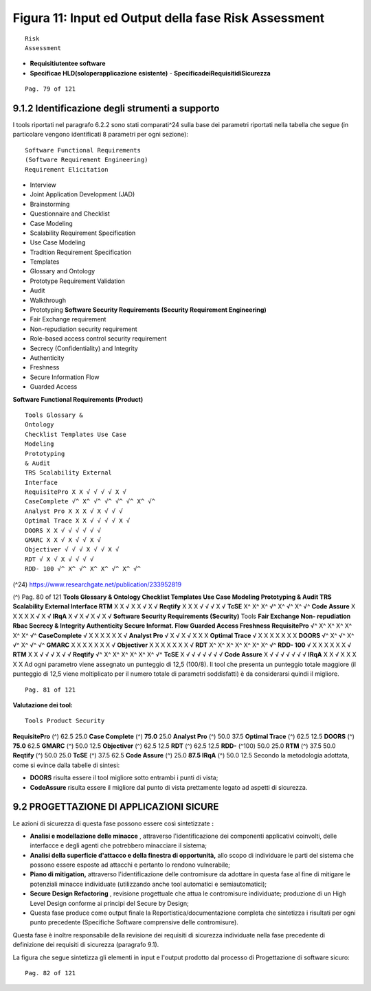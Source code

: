 .. _figura-11-input-ed-output-della-fase-risk-assessment:

Figura 11: Input ed Output della fase Risk Assessment
=====================================================

::

   Risk
   Assessment

-  **Requisitiutentee software**

-  **Specificae HLD(soloperapplicazione** **esistente)** -
   **SpecificadeiRequisitidiSicurezza**

::

   Pag. 79 of 121

.. _identificazione-degli-strumenti-a-supporto:

9.1.2 Identificazione degli strumenti a supporto
------------------------------------------------

I tools riportati nel paragrafo 6.2.2 sono stati comparati^24 sulla base
dei parametri riportati nella tabella che segue (in particolare vengono
identificati 8 parametri per ogni sezione):

::

   Software Functional Requirements
   (Software Requirement Engineering)
   Requirement Elicitation

-  Interview

-  Joint Application Development (JAD)

-  Brainstorming

-  Questionnaire and Checklist

-  Case Modeling

-  Scalability Requirement Specification

-  Use Case Modeling

-  Tradition Requirement Specification

-  Templates

-  Glossary and Ontology

-  Prototype Requirement Validation

-  Audit

-  Walkthrough

-  Prototyping **Software Security Requirements (Security Requirement
   Engineering)**

-  Fair Exchange requirement

-  Non-repudiation security requirement

-  Role-based access control security requirement

-  Secrecy (Confidentiality) and Integrity

-  Authenticity

-  Freshness

-  Secure Information Flow

-  Guarded Access

**Software Functional Requirements (Product)**

::

   Tools Glossary &
   Ontology
   Checklist Templates Use Case
   Modeling
   Prototyping
   & Audit
   TRS Scalability External
   Interface
   RequisitePro X X √ √ √ √ X √
   CaseComplete √^ X^ √^ √^ √^ √^ X^ √^
   Analyst Pro X X X √ X √ √ √
   Optimal Trace X X √ √ √ √ X √
   DOORS X X √ √ √ √ √ √
   GMARC X X √ X √ √ X √
   Objectiver √ √ √ X √ √ X √
   RDT √ X √ X √ √ √ √
   RDD- 100 √^ X^ √^ X^ X^ √^ X^ √^

(^24) https://www.researchgate.net/publication/233952819

(^) Pag. 80 of 121 **Tools Glossary & Ontology Checklist Templates Use
Case Modeling Prototyping & Audit TRS Scalability External Interface
RTM** X X √ X X √ X √ **Reqtify** X X X √ √ √ X √ **TcSE** X^ X^ X^ √^
X^ √^ X^ √^ **Code Assure** X X X X X √ X √ **IRqA** X √ X √ X √ X √
**Software Security Requirements (Security)** Tools **Fair Exchange Non-
repudiation Rbac Secrecy & Integrity Authenticity Secure Informat. Flow
Guarded Access Freshness RequisitePro** √^ X^ X^ X^ X^ X^ X^ √^
**CaseComplete** √ X X X X X X √ **Analyst Pro** √ X √ X √ X X X
**Optimal Trace** √ X X X X X X X **DOORS** √^ X^ √^ X^ √^ X^ √^ √^
**GMARC** X X X X X X X √ **Objectiver** X X X X X X X √ **RDT** X^ X^
X^ X^ X^ X^ X^ √^ **RDD- 100** √ X X X X X X √ **RTM** X X √ √ √ X √ √
**Reqtify** √^ X^ X^ X^ X^ X^ X^ √^ **TcSE** X √ √ √ √ √ √ √ **Code
Assure** X √ √ √ √ √ √ √ **IRqA** X X √ X X X X X Ad ogni parametro
viene assegnato un punteggio di 12,5 (100/8). Il tool che presenta un
punteggio totale maggiore (il punteggio di 12,5 viene moltiplicato per
il numero totale di parametri soddisfatti) è da considerarsi quindi il
migliore.

::

   Pag. 81 of 121

**Valutazione dei tool:**

::

   Tools Product Security

**RequisitePro** (^) 62.5 25.0 **Case Complete** (^) **75.0** 25.0
**Analyst Pro** (^) 50.0 37.5 **Optimal Trace** (^) 62.5 12.5 **DOORS**
(^) **75.0** 62.5 **GMARC** (^) 50.0 12.5 **Objectiver** (^) 62.5 12.5
**RDT** (^) 62.5 12.5 **RDD-** (^100) 50.0 25.0 **RTM** (^) 37.5 50.0
**Reqtify** (^) 50.0 25.0 **TcSE** (^) 37.5 62.5 **Code Assure** (^)
25.0 **87.5 IRqA** (^) 50.0 12.5 Secondo la metodologia adottata, come
si evince dalla tabelle di sintesi:

-  **DOORS** risulta essere il tool migliore sotto entrambi i punti di
   vista;

-  **CodeAssure** risulta essere il migliore dal punto di vista
   prettamente legato ad aspetti di sicurezza.

.. _progettazione-di-applicazioni-sicure:

9.2 PROGETTAZIONE DI APPLICAZIONI SICURE
----------------------------------------

Le azioni di sicurezza di questa fase possono essere così sintetizzate
**:**

-  **Analisi e modellazione delle minacce** , attraverso
   l'identificazione dei componenti applicativi coinvolti, delle
   interfacce e degli agenti che potrebbero minacciare il sistema;

-  **Analisi della superficie d'attacco e della finestra di
   opportunità,** allo scopo di individuare le parti del sistema che
   possono essere esposte ad attacchi e pertanto lo rendono vulnerabile;

-  **Piano di mitigation,** attraverso l'identificazione delle
   contromisure da adottare in questa fase al fine di mitigare le
   potenziali minacce individuate (utilizzando anche tool automatici e
   semiautomatici);

-  **Secure Design Refactoring** , revisione progettuale che attua le
   contromisure individuate; produzione di un High Level Design conforme
   ai principi del Secure by Design;

-  Questa fase produce come output finale la Reportistica/documentazione
   completa che sintetizza i risultati per ogni punto precedente
   (Specifiche Software comprensive delle contromisure).

Questa fase è inoltre responsabile della revisione dei requisiti di
sicurezza individuate nella fase precedente di definizione dei requisiti
di sicurezza (paragrafo 9.1).

La figura che segue sintetizza gli elementi in input e l'output prodotto
dal processo di Progettazione di software sicuro:

::

   Pag. 82 of 121

